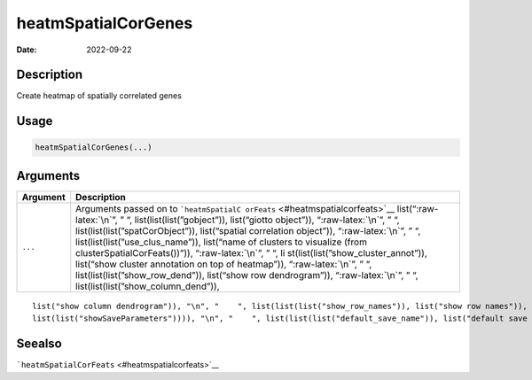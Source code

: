 ====================
heatmSpatialCorGenes
====================

:Date: 2022-09-22

.. role:: raw-latex(raw)
   :format: latex
..

Description
===========

Create heatmap of spatially correlated genes

Usage
=====

.. code:: r

   heatmSpatialCorGenes(...)

Arguments
=========

+-------------------------------+--------------------------------------+
| Argument                      | Description                          |
+===============================+======================================+
| ``...``                       | Arguments passed on to               |
|                               | ```heatmSpatialC                     |
|                               | orFeats`` <#heatmspatialcorfeats>`__ |
|                               | list(“:raw-latex:`\n`”, ” “,         |
|                               | list(list(list(”gobject”)),          |
|                               | list(“giotto object”)),              |
|                               | “:raw-latex:`\n`”, ” “,              |
|                               | list(list(list(”spatCorObject”)),    |
|                               | list(“spatial correlation object”)), |
|                               | “:raw-latex:`\n`”, ” “,              |
|                               | list(list(list(”use_clus_name”)),    |
|                               | list(“name of clusters to visualize  |
|                               | (from clusterSpatialCorFeats())”)),  |
|                               | “:raw-latex:`\n`”, ” “,              |
|                               | li                                   |
|                               | st(list(list(”show_cluster_annot”)), |
|                               | list(“show cluster annotation on top |
|                               | of heatmap”)), “:raw-latex:`\n`”, ”  |
|                               | “, list(list(list(”show_row_dend”)), |
|                               | list(“show row dendrogram”)),        |
|                               | “:raw-latex:`\n`”, ” “,              |
|                               | list(list(list(”show_column_dend”)), |
+-------------------------------+--------------------------------------+

::

   list("show column dendrogram")), "\n", "    ", list(list(list("show_row_names")), list("show row names")), "\n", "    ", list(list(list("show_column_names")), list("show column names")), "\n", "    ", list(list(list("show_plot")), list("show plot")), "\n", "    ", list(list(list("return_plot")), list("return ggplot object")), "\n", "    ", list(list(list("save_plot")), list("directly save the plot [boolean]")), "\n", "    ", list(list(list("save_param")), list("list of saving parameters, see ", 
   list(list("showSaveParameters")))), "\n", "    ", list(list(list("default_save_name")), list("default save name for saving, don't change, change save_name in save_param")), "\n", "  ")

Seealso
=======

```heatmSpatialCorFeats`` <#heatmspatialcorfeats>`__
